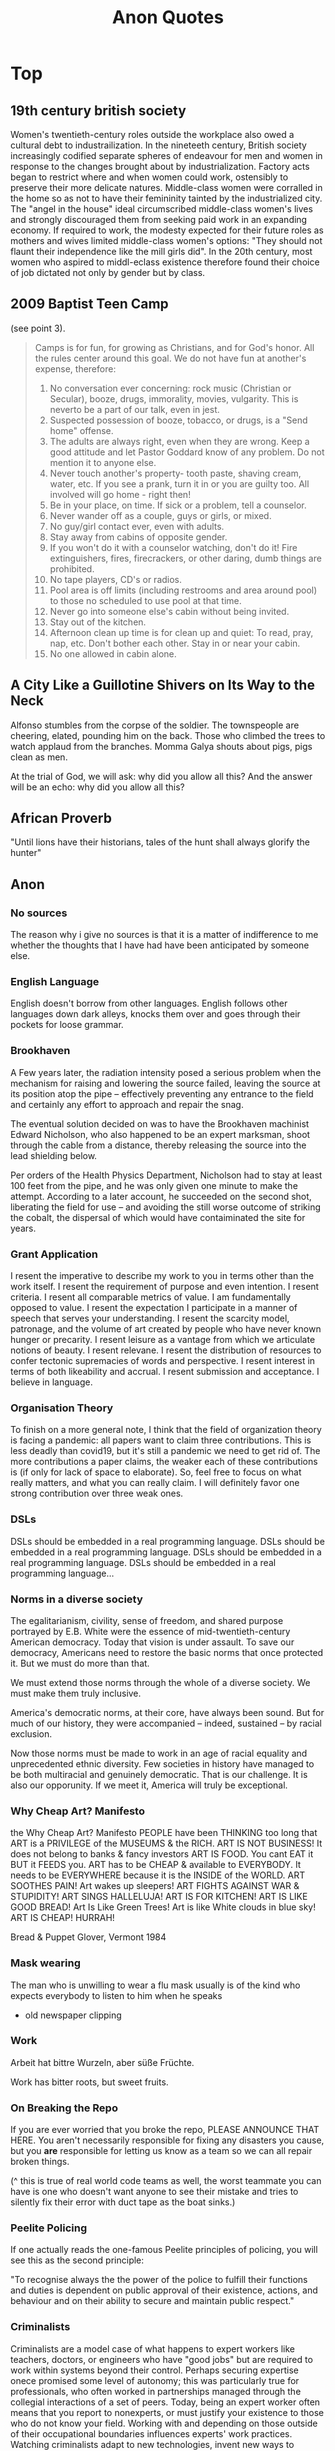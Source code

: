 #+TITLE: Anon Quotes
* Top
** 19th century british society
Women's twentieth-century roles outside the workplace also owed a
cultural debt to industrailization.
In the nineteeth century, British society increasingly codified separate spheres of endeavour for men and women
in response to the changes brought about by industrialization.
Factory acts began to restrict where and when women could work, ostensibly to
preserve their more delicate natures.
Middle-class women were corralled in the home so as not to have their femininity tainted by the industrialized city.
The "angel in the house" ideal circumscribed middle-class women's lives and strongly discouraged them
from seeking paid work in an expanding economy.
If required to work, the modesty expected for their future roles as mothers and wives limited
middle-class women's options:
"They should not flaunt their independence like the mill girls did".
In the 20th century, most women who aspired to middl-eclass existence therefore
found their choice of job dictated not only by gender but by class.
** 2009 Baptist Teen Camp
(see point 3).

#+begin_quote
Camps is for fun, for growing as Christians, and for God's honor.
All the rules center around this goal. We do not have fun at another's expense,
therefore:

1) No conversation ever concerning: rock music (Christian or Secular), booze, drugs, immorality,
   movies, vulgarity. This is neverto be a part of our talk, even in jest.
2) Suspected possession of booze, tobacco, or drugs, is a "Send home" offense.
3) The adults are always right, even when they are wrong. Keep a good attitude
   and let Pastor Goddard know of any problem. Do not mention it to anyone else.
4) Never touch another's property- tooth paste, shaving cream, water, etc.
   If you see a prank, turn it in or you are guilty too.
   All involved will go home - right then!
5) Be in your place, on time. If sick or a problem, tell a counselor.
6) Never wander off as a couple, guys or girls, or mixed.
7) No guy/girl contact ever, even with adults.
8) Stay away from cabins of opposite gender.
9) If you won't do it with a counselor watching, don't do it!
   Fire extinguishers, fires, firecrackers, or other daring, dumb things are prohibited.
10) No tape players, CD's or radios.
11) Pool area is off limits (including restrooms and area around pool) to those no scheduled to use pool
    at that time.
12) Never go into someone else's cabin without being invited.
13) Stay out of the kitchen.
14) Afternoon clean up time is for clean up and quiet: To read, pray, nap, etc.
    Don't bother each other. Stay in or near your cabin.
15) No one allowed in cabin alone.
#+end_quote
** A City Like a Guillotine Shivers on Its Way to the Neck

Alfonso stumbles from the corpse of the soldier. The townspeople are cheering,
elated, pounding him on the back. Those who climbed the trees to watch applaud
from the branches. Momma Galya shouts about pigs, pigs clean as men.

At the trial of God, we will ask: why did you allow all this?
And the answer will be an echo: why did you allow all this?
** African Proverb
"Until lions have their historians, tales of the hunt shall always glorify the hunter"

** Anon
*** No sources
The reason why i give no sources is that it is a matter of indifference to me
whether the thoughts that I have had have been anticipated by someone else.
*** English Language
English doesn't borrow from other languages.
English follows other languages down dark alleys, knocks them over
and goes through their pockets for loose grammar.
*** Brookhaven
A Few years later, the radiation intensity posed a serious problem when the mechanism
for raising and lowering the source failed, leaving the source at its position atop the pipe
-- effectively preventing any entrance to the field and certainly any effort to approach and
repair the snag.

The eventual solution decided on was to have the Brookhaven machinist Edward Nicholson,
who also happened to be an expert marksman, shoot through the cable from a distance, thereby
releasing the source into the lead shielding below.

Per orders of the Health Physics Department, Nicholson had to stay at least 100 feet from the pipe,
and he was only given one minute to make the attempt.
According to a later account, he succeeded on the second shot, liberating the field for use
-- and avoiding the still worse outcome of striking the cobalt, the dispersal of which would
have contaiminated the site for years.

*** Grant Application
I resent the imperative to describe
my work to you in terms other
than the work itself. I resent
the requirement of purpose
and even intention. I resent criteria.
I resent all comparable metrics
of value. I am fundamentally
opposed to value. I resent the expectation
I participate in a manner of speech
that serves your understanding.
I resent the scarcity model,
patronage, and the volume of art
created by people who have never known
hunger or precarity. I resent leisure
as a vantage from which we articulate
notions of beauty. I resent relevane.
I resent the distribution of resources
to confer tectonic supremacies
of words and perspective. I resent interest
in terms of both likeability and accrual.
I resent submission and acceptance.
I believe in language.
*** Organisation Theory
To finish on a more general note,
I think that the field of organization theory is facing a pandemic:
all papers want to claim three contributions.
This is less deadly than covid19, but it's still a pandemic we need to get rid of.
The more contributions a paper claims, the weaker each of these
contributions is (if only for lack of space to elaborate).
So, feel free to focus on what really matters, and what you can really claim.
I will definitely favor one strong contribution over three weak ones.
*** DSLs
DSLs should be embedded in a real programming language.
DSLs should be embedded in a real programming language.
DSLs should be embedded in a real programming language.
DSLs should be embedded in a real programming language...
*** Norms in a diverse society
The egalitarianism, civility, sense of freedom, and shared purpose portrayed by
E.B. White were the essence of mid-twentieth-century American democracy.
Today that vision is under assault. To save our democracy, Americans need to
restore the basic norms that once protected it.
But we must do more than that.

We must extend those norms through the whole of a diverse society.
We must make them truly inclusive.

America's democratic norms, at their core, have always been sound.
But for much of our history, they were accompanied -- indeed, sustained --
by racial exclusion.

Now those norms must be made to work in an age of racial equality
and unprecedented ethnic diversity.
Few societies in history have managed to be both multiracial and genuinely democratic.
That is our challenge.
It is also our opporunity.
If we meet it, America will truly be exceptional.
*** Why Cheap Art? Manifesto
the Why Cheap Art? Manifesto
PEOPLE have been THINKING too long that
ART is a PRIVILEGE of the MUSEUMS & the RICH.
ART IS NOT BUSINESS!
It does not belong to banks & fancy investors
ART IS FOOD.
You cant EAT it BUT it FEEDS you.
ART has to be CHEAP & available to EVERYBODY.
It needs to be EVERYWHERE because it is the INSIDE of the WORLD.
ART SOOTHES PAIN!
Art wakes up sleepers!
ART FIGHTS AGAINST WAR & STUPIDITY!
ART SINGS HALLELUJA!
ART IS FOR KITCHEN!
ART IS LIKE GOOD BREAD!
Art Is Like Green Trees!
Art is like White clouds in blue sky!
ART IS CHEAP!
HURRAH!

Bread & Puppet Glover, Vermont 1984
*** Mask wearing
The man who is unwilling to wear a flu mask usually is of the
kind who expects everybody to listen to him when he speaks
- old newspaper clipping
*** Work
Arbeit hat bittre Wurzeln, aber süße Früchte.

Work has bitter roots, but sweet fruits.
*** On Breaking the Repo
If you are ever worried that you broke the repo,
PLEASE ANNOUNCE THAT HERE.
You aren't necessarily responsible for fixing any disasters you cause,
but you *are* responsible for letting us know as a team so we can all repair broken things.

(^ this is true of real world code teams as well, the worst teammate
you can have is one who doesn't want anyone to see their mistake and tries
to silently fix their error with duct tape as the boat sinks.)

*** Peelite Policing
If one actually reads the one-famous Peelite principles of policing, you
will see this as the second principle:

"To recognise always the the power of the police to fulfill their functions
and duties is dependent on public approval of their existence, actions,
and behaviour and on their ability to secure and maintain public respect."

*** Criminalists
Criminalists are a model case of what happens to expert workers like
teachers, doctors, or engineers who have "good jobs" but are required to
work within systems beyond their control.
Perhaps securing expertise onece promised some level of autonomy;
this was particularly true for professionals, who often worked in partnerships managed
through the collegial interactions of a set of peers.
Today, being an expert worker often means that you report to nonexperts,
or must justify your existence to those who do not know your field.
Working with and depending on those outside of their occupational boundaries influences
experts' work practices.
Watching criminalists adapt to new technologies, invent new ways to communicate
their science, and struggle to show how their subjective yet informed judgements
are better than allegedly objective machines or automated algorithms is valuable;
it offers lessons for other expert workers.
*** Self-consciousness.
'Why don't you wear your influenza mask?'
'I'm afraid I might look funny.'
'Suppose you do. Wouldn't you rather introduce a little comedy into your household than subject it to a tragedy?'

*** Ad Hominem
"when the debate is lost, slander becomes the tool of the losers" - misattributed to socrates.

*** Satire
"Satire requires a clarity of purpose and target lest it be mistaken for and contribute to that which it intends to criticize"
- meme


*** ds9_quote
 "We got a lot of phone calls and lettes, probably more than any other episode I can recall.
Interestingly, most of the phone calls were negative, while most of the letters were positive.
One that I always remember was a call that one of our PAs took.
A man said, 'You're ruining my kids by making them watch two women kiss like that.'
And our PA said, 'Let me ask you a question. Would you have been okay if one of the women had shot the other to death with a phaser and the kids watched that?'
And he said, 'Yes, of course'.
And the PA said, 'Well, maybe you'd better think about who it is that is ruining your kids'. "
 Quote regarding DS9 lesbian kiss.


*** Making progress
"The legendary cellist Pablo Casals was asked why he continued to practice at age 90.
'Because I think I'm making progress' he replied."

*** Debate
"When you debate a person about something that affects them more than it affects you, remember
that it will take a much greater emotional toll on tem than you. For you it make feel like an
academic exercise. For them, it feels like revealing their pain only to have you dismiss their experience
and sometimes their humanity. The fact that you might remain more calm under these circumstances is a
consequence of your privilege, not increased objectivity on your part. Stay Humble."

*** Dying on a hill
"Weird hill to die on, but at least you're dead."

*** Trauma Informed Education
"In this school we are trauma-informed.
We connect before we correct.
We stay curious not furious.
We understand behaviour is communication.
We believe in co-regulation, that children regulate off the adults in their lives.
We think can't - not won't.
We empathise when someone is flipping their lid.
We believe in restoration - not punishment.
We believe that relationships buffer stress and build resilience.
All of us need one another, always.
Resilience means we see you, we hear you, we are with you."

*** Fighting Nazis
"Mother, I've weight the risks which I prefer to living in a world dominated by Nazis."
- Bill, on his headstone.


*** Capitalist Insanity
"Capitalist Insanity: A Scientist prophesies that by the year 2020 the inhabitants of the world
will all be insane. Some of us are inclued to think that today the world is one huge insane asylum,
where the sane are kept in bondage by the insane." - old news clipping

*** Racism
"In 1995 racism may wear a new dress, buy a new pair of boots, but neither it nor its succubus twin
fascism is new or can make anything new. It can only reproduce the environment that supports its
own health: fear, denial and an atmosphere in which its victims have lost the will to fight.
The forces interested in fascist solutions to national problems are not to be found in
one political party or another, or in one or another wing of any single political party.
Democrats have no unsullied history of egalitarianism. Nor are liberals free of domination agendas.
Republicans have housed abolitionists and white supremacists.
Conservative, moderate, liberal; right, left, hard left, far right; religious, secular, socialist-
we must not be bliindsided by these Pepsi-Cola, Coca-Cola labels because the genius of fascism is
that any political structure can host the virus and virtually any developed country can
become a suitable home. Fascism talks ideology, but it is really just marketing -
marketing for power."

*** Videogame Manifesto
"Manifesto:
Make bad videogames
with orbs
where you can get stuck in walls
and fall through floors
that embrace the glitches and bugs
with amateurish hand draw grafix
that explore unexplored emotions
where you can pet animals
and pick flowers
and make friends
with no other goals."


*** The writer, daytime insomniac

Granted, to write is to renounce being in command of oneself or having a proper name,
and at the same time it is not to renounce, but to announce, welcoming without recognition the absent.
Or, it is to be in relation, through words in their absence, with what one cannot remember -
a withness to the unencountered, answerable not only for the void in the subject, but for the subject
as a void, it's disappearance in the imminence of a death which has already taken place,
out of place, any place at all."

*** Kindness
"It pleases me that we may explore kindness with one another," Besarion said. "But do not mistake
my kindness for a gentle nature."

*** Not using the literature to make a point
"I am not about to use literature to make this point. Anyone who is interested can discuss it at length with actual women."

*** When White folks can't defeat you
"When white folks can't defeat you they'll always find some Negro - some boot-licking, butt-licking
buck-dancing, bamboozled, half-baked, half-fried, sissified, punkified, pasteurized, homogenized nigger -
that they can trot out in front of you."

*** Six-inch layer of topsoil
"Despite all our accomplishments we owe our existence to a six-inch layer of topsoil and the fact it rains"


*** Not making political statements
"We weren't making a political statement. == We made a political statement unconsciously."

*** Satan doesnt create evil
When ya find out Satan ain't the one creating evil:
"I form the light and create darkness
I make peace and create evil:
I the Lord do all these things"
- Isaiah 45:7

*** Imaginary Friends and Enemies
Whats Crazier than having an imaginary friend?
Having an Imaginary Enemy.

*** Conservatism
"Conservatism is the dread fear that somewhere, somehow, someone you think is your inferior
is being treated as your equal."


*** Experimental Economics
"We investigate the methodology used in a significant genre of experimental
economics, in which experiments are designed to test theoretical models by
implementing them in a laboratory.
Using two case studies, we argue that such an experiment is a test, not of what the
model says about its target domain, but of generic theoretical components used in the model.
The properties that make a model interesting as a putative explanation of phenomena in its
target domain are not necessarily appropriate for such tests."

*** Restoration is fear of mortality
"Restoration is fear of mortality, or wanting to believe that anything that's broken can return
to how it was."

*** Choosing not to vote
"When you choose not to vote, you allow for the worst people to decide not only your future,
but the future of everyone you love."

*** Humans are born free
"All human beings are born free and equal in dignity and rights".

*** Complicating things
I think we like to complicate things when it is really quite simple;
find what it is that makes you happy and who it is that makes you happy and you're set.
promise.

*** Repeat After Me: I Am Free
Go to work, send your kids to school,
follow fashion, act normal,
walk on the pavement, watch TV.
Save for your old age, obey the law
Repeat after me: I am Free.

*** Writing advice
1) Never open a book with the weather.
2) Avoid Prologues
3) Never use a verb other than "said" to carry dialogue
4) Never use an adverb to modify the verb "said"
5) Keep your exclamation points under control.
6) Never use the words "suddenly" or "all hell broke loose"
7) Use dialect sparingly
8) Avoid Detailed descriptions of characters
9) Same for places and things
10) leave out the parts readers tend to skip

*** Writing Advice 2
1) Never use a metaphor, simile, or other figure of speech which you are used to seeing in pring.
2) Never use a long word where a short one will do.
3) If it is possible to cut a word out, always cut it out.
4) Never use the passive where you can use the active.
5) Never use a foreign phrase, a scientific word or a jargon word if you can think of an everyday English equivalent.
6) Break any of these rules sooner than say anything outright barbarous.


*** Westworld guests
 It’s not about giving the guests what you think they want. That’s simple. The
 guests don’t return for the obvious things we do, the garish things. They come
 back because of the subtleties, the details. They come back because they
 discover something they imagine no one had ever noticed before. Something they
 have fallen in love with. They’re not looking for a story that tells them who
 they are. They already know who they are. They’re here because they want a
 glimpse of who they could be.”
 - [[https://www.kotaku.com.au/2016/10/the-video-game-horror-of-hbos-westworld/][Westworld]]


*** Theory and Practice
 Theory is when you know everything but nothing works.
 Practice is when everything works but no one knows why.
 In our lab, theory and practice are combined: nothing works and nobody knows why.

*** Pronounciation
 Never make fun of someone if they mispronounce a word. It means they learned it by reading.


*** Jewish Apple Pie
Jewish Recipe for Apple Pie
First, fry up some onions and garlic so the kitchen smells like you're cooking


*** You are the books you read
"You are the books you read, the films you watch,
the music you listen to, the people you meet,
the dreams you have, the conversations you engage in.
You are what you take from these.
You are the sound of the ocean, the breath of fresh air,
the brightest light and the darkest corner.
You are a collective of every experience you have had in your life.
You are every single second of every single day.
So drown yourself in a sea of knowledge and existence.
Let the words run through your veins and let the colours fill your mind."


*** Debugging
The activity of “debugging”, or removing bugs from a program, ends when people
get tired of doing it, not when the bugs are removed.
- Datamation, January 15, 1984.

*** Social Distancing is a privilege
"Social Distancing is a privilege. It means you live in a house large enough
to practice it. Hand washing is a privilege too. It means you have access to running water.
Hand Sanitisers are a privilege. It means you have money to buy them.
Lockdowns are a privilege. It means you can afford to be at home.
Most of the ways to ward the Corona off are accessible only to the affluent.
In essence, a disease that was spread by the rich as they flew around the globe
will now kill millions of the poor.
All of us who are practising social distancing and have imposed a lockdown on
ourselves must appreciate how privileged we are.
Many Indians won't be able to do any of this."

*** Latour
About Latour: "The graduate student reader of his work is forced to ask: Are the
politics between people - men and women, colonizer and colonized, elite managers
and rank-and-file workers - the same as the politics between humans and door
hinges?"

*** The Morgue is filled with busy people
The Morgue is filled with people who had busy schedules and were planning to
start living their best lives in a few years. Whatever it is you want to do,
do-it-now. You don't know how much time you have left.

*** Billionaires
"If ... billionaires had simply been content with staying at their 2016
wealth, and had given their one-year gains to the world’s poorest people
instead, then extreme poverty would have been eradicated." GET IT DONE.
[[https://causeandeffect.fm/oxfams-excellent-inequality-report-1822314028][https://causeandeffect.fm/oxfams-excellent-inequality-report-1822314028]]

*** We expect women to work like they don't have children
"we expect women to work like they don't have children, and raise children as if
they don't work."

*** Working with a laptop
"Never have your laptop plugged in while you work. Charge it to 100%, and
when it's about to die, that's when it's time to take a break."

*** People in power and data
"those in power control the means of gathering and distributing data"
https://urbanomnibus.net/2019/09/to-stop-displacement-disclose-the-data/


*** Dystopia is a white people word
"Dystopia is a white people word for 'What if all that shit happened TO US?'"

*** When an oppressed group speaks, We need to Listen.
I'll say it again.
Men don't get to decide what's misogynistic.
Straight people don't get t odecide what's homophobic.
White people don't get to decide what's racist.
Christians don't get to decide what's antsemitic or Islamophobic.
Abled and neurotypical people don't get to decide what's ableist.
Cis people don't get to decide what's transphobic.
Rich people don't get to decide what's classist.
Bottom line: people in positions of privilege don't get to define oppression. If we allow them
to do so, minorities and disadvantaged populations lose their voice and their interests get pushed aside as
unsubstantiated demands.
Activism loses momentum and our society becomes increasingly regressive.

When an oppressed group speaks, we need to listen.
Thats's how we create a progressive society: a community that recognises the need for and actively supports positive change.
*** On Genocide Deniers
This brings us back to the question of why genocide-deniers will devote so much
time to writing texts that cannot withstand scholarly scrutiny, and that merely
succeed in covering the deniers with infamy in the eyes of everyone outside
their tiny denialist circle.  These are the activities of a sect that needs its
own mythes to feed its followers so as to perpetuate itself. Bosnia and Rwanda
are not treated as subjects for genuine scholarly enquiry, but merely episodes
to be incorporated into the mythical narrative.  So long as the sect's followers
continue to imbibe the myths, it does not matter if the rest of the world
despises the sect and its myths.

In this context, the task of genuine genocide scholars is not to struggle to
de-programme the sect's followers - a generally impossible task - but merely to
ensure that their poison is kept out of mainstream discourse on genocide.

*** Tips for reading
If you're having trouble keeping up with the reading for this history class,
here are some tips that may help you read faster and retain more:

1) Read for argument. (write it down).
2) Figure out what details are important by seeing if they align (or strongly conflict) with the argument.
3) Be able to formulate your own response to the reading/argument, using evidence from the text. (you don't have to agree
   with the argument but you should be able to give some specifics to show why you do or don't).
4) Have a sense of what the most important or interesting new thing you learned was. (This can help you see what you've accomplished and helps with memory/retention).

Lastly, reading dense material is a process and you'll get better at it.
Remember too that the class discussion is part of the process that will help you truly "get" what you read, even if you're
still confused right after you finish reading a piece.
*** Hurricane Gentrification
1) Segregate people into flood zones
2) Raise prices so people can't escape
3) Threaten people with deportation and arrest for seeking shelter
4) Ridicule "idiots who stayed" on TV
5) Make a show of pithy relief donations to avoid conversation on wealth inequality
6) Force residents of destroyed poor neighborhoods to move
7) Redevelop, flip properties at a mark up to richer, Whiter residents.
*** Variation on Niemoller's First They Came
I Keep seeing variations on "First they came for the Muslims",
and it bugs me a bit bc i feel like its more like
"First they came for the Black children, and we let them lock them up.
Then they came for the unions, and we dissolved them.
Then they came for the intellectuals and secularists, and we kicked them out of the government.
Then they came for the muslims and we were finally like whoaaaahhhh real nazi shit".
** "daniel"
"I just realized i'd totally play twine games about disillusioned hardy boys.
The mystery of Whoe Ate My Lunch at the Factory.
The Curse of Misreporting Taxes That One Time."

** Facebook
As we've said many times, the documents Six4Three gathered for their baseless case are only part
of the story and are presented in a way that is very misleading without additional context.
We stand by the platform changes we made in 2015 to stop a person from sharing their
friends' data with developers.
Like any business, we had many of internal conversations about the various ways we could build a
sustainable business model for our platform.
But the facts are clear: We've never sold people's data.
** Girl who kissed Timothee Chalamet
“Everyone is asking me if | was kissing Timothée
Chalamet at Coachella, and that is a good
question,” her statement continues. “But a great
question would be asking our world leaders why
the Earth is now losing 1.2 trillion tons of ice each
year due to global warming and why climate crisis
reform has been completely ineffective.”
** On Complex Systems
To Stewart:
A by-the-by: I've noticed that all these complex systems generators (such as 'Life' and 'Boids' (the flocking one) and "The Great Learning') have something in common - just three rules for each.
 And these three rules seem to share a certain similarity of relationship: one rule generates, another reduces, another maintains.
 I suppose it's obvious, really, but perhaps it's not trivial to wonder if those three conditions are all you need to specify in order to create a complex system generator (and then to wonder how those are actually being expressed in complex systems we see around us).
** On Nasa Astronauts
In the Apollo years, NASA sent military test
pilots into space, not poets or preachers;
they came back in possession of
extraordinary knowledge that, by dint of
personality or professional inclination, they
seemed helpless to communicate. As the
Gemini and Apollo astronaut Michael
Collins once put it, “It was not within our
ken to share emotions or to utter
extraneous information.” Asked what it was
like to go to the moon, Apollo 12’s Pete
Conrad replied: “Super! Really enjoyed it!”
** Racial oppression enabled land exploitation on a massive scale.
Racial oppression enabled land exploitation on a massive scale.
During slavery, black slaves pulled profit from the dirt but had no claim to the land.
After the Civil War, freed slaves saw in landownership the possibility of true liberation, but during Reconstruction wealthy whites maintained a virtual monopoly on the soil as lands seized from or abandoned by Confederates were restored to their original owners.
Returning to plantations as sharecroppers, black families descended into a cycle of subsistence farming and debt, while white planters continued to grow rich.
The slave shacks stood, and so did the plantation mansions.

In the early decades of the twentieth century, African-American families seeking freedom and good jobs participated in the Great Migration, moving en masse from the rural South to cities like Chicago, Philadelphia, and Milwaukee.
When they arrived in those cities, they were crowded into urban ghettos, and the vast majority depended on landlords for housing.
Ghetto landlords had a segregated and captive tenant base and had nothing to gain by improving their run-down houses.
They began dividing their properties into small "kitchenette" units, throwing up so many plywood walls their apartments resembled "rabbit warrens".
Many houses lacked heating and complete plumbing.
So black families cooked and ate in winter coats and relieved themselves in outhouses or homemade toilets.
They came to know well the sound of the tuberculosis cough.
In 1930, the death rate for Milwaukee's blacks was nearly 60 percent higher than the citywide rate, due in large part to poor housing conditions.
For the first time in the history of America, New Deal policies made homeownership a real possibility for white families.

...

Maybe it began in the late fifteenth century, the weaponry of war to blame.
With the invention of the iron cannonball, cities could no longer rely on moats and modest ramparts to fend off attack.
Complicated systems of defense had to be constructed and cities had to grow vertically behind high walls. Old Geneva and Paris saw tenements climb six stories.
Edinburgh boasted of tenements twice as high.
While agrarian families were driven from the land to increasingly congested cities, the competition for space drove up land values and rents.
Urban landlords quickly realized that piles of money could be made by creating slums: "maximum profits came, not from providing first-class accommodations for those who could well afford them... but from crowded slum accommodations, for those whose pennies were scarcer than the rich man's pounds."
Beginning in the sixteenth century, slum housing would be reserved not only for outcasts, beggars, and thieves but for a large segment of the population.

During its rapid period of urbanization, America imported this model.
Colonial proprietors adopted the institutions and laws of England's landed gentry, including the doctrine of absolute liability for rent, which held tenants unequivocally responsible for payments even in the event of fire or flood.
Throughout the eighteenth and nineteenth centuries, America's poor lived in cellars, attics, cattle sheds, and windowless rooms that held multiple families.
Some slums were cut off from basic municipal services and local wells; so families begged for water in other parts of town.
Rents continued to rise as living conditions deteriorated.
Soon, many families could not afford their housing.

** Racism
"He yelled 'Get out of my country', withnesses say, and then shot 2 men from India, killing one"

** Risking the Soverignty of our own stories.


Risking the sovereignty of our own stories.
What if the practice of referencing, sourcing, and crediting is always
bursting with intellectual life and takes us outside ourselves?
What if we read outside ourselves not for ourselves but to actively unknow ourselves,
to unhinge, and thus come to know each other, intellectually, inside and outside the academy,
as collaborators of collective and generous and capacious stories?
Unknowing ourselves.

The unhinging opens up a different conversation about why we
do what we do, here, in this place, that despises us—not focusing on
reparation of the self, alone, but instead sharing information and stories and
resources to build the capacity for social change.

Alternative outcomes.

The unhinging, unknowing ourselves, opens up learning processes that
are uninterested in a self that is economized by citations.
And still, displacing the self, unknowing who we are, is awful:
it is indeterminate and unpredictable and lonely.
Togetherness can be difficult and lonely, too.

** schools and bombers
It will be a great day when our schools get all the money they need and the
air force has to hold a bake sale to buy a bomber.
** Speaking with the young on hitler
For us to speak with the young becomes ever more difficult.
We see it as a duty and, at the same time, as a risk: the risk of appearing anachronistic, of not being listened to.
We must be listened to: above and beyond our personal experiences, we have collectively witnessed a fundamental, unexpected event, fundamental precisely because unexpected, not foreseen by anyone.
It took place in the teeth of all forecasts; it happened in Europe; incredibly, it happened that an entire civilized people, just issued from the fervid cultural flowering of Weimar, followed a buffoon whose figure today inspires laughter, and yet Adolf Hitler wa obeyed and his praises were sung right up to the catastrophe.
It happened, therefore it can happen again: this i the core of what we have to say.
** The IRA
(now an inspirational facebook quote)
We only need to be lucky once.
You need to be lucky every time.
** The Modes of categorisation and bureaucracy
The modes of categorisation and bureaucracy which allowed colonial powers
to efficiently extract resources from the colonised gave rise to the technology
which powers video games. We design games in the afterlife of empire, with
tools that have been used to subjugate and annihilate. The pleasures of
naming, categorisation and collecting are deeply embedded into the
normative design frameworks of the video game. Management sims and
Tycoon-style games are about the effective bureaucratic deployment of
resources.

Even when games turn away from designs of violent domination
they often replicate other imperialist pleasures: the museum, the explorer, the
merchant, the scientist, the bureaucrat. Assassins Creed: Origins
demonstrates this beautifully: the enemies can be turned off, and the
gorgeously designed and imagined spaces turned into a virtual museum,
complete with tours. We can switch between the battleground and the
museum with an airy gesture, revealing them both as connected imperial
modes of play. Underneath the cobblestones, not the beach — but the
playground.
** Unfortuate description of suspects
Casey White stands 6 feet 9 inches and weighs approximately 330 pounds. He has brown hair and hazel
eyes. He should be considered armed and dangerous.

Vicky White is 5 feet 5 inches and weighs approximately 145 pounds. She has blond hair and brown eyes
and reportedly has a waddling gait.
** Walter Plecker was an asshole

In the 1920s, he was registrar of Virginia’s Bureau of Vital Sta-
tistics, the state government office that controlled birth, death,
marriage, and divorce records (http://bkaprt.com/eia/00-01/). As
a frothing-at-the-mouth white supremacist, Plecker was terri-
fied of interracial marriage. Its very existence, he insisted, was
the result of poor categorization: white people were marrying
non-white people only because the government hadn’t labeled
them “correctly.”

Plecker decided that he could use bureaucracy to change this,
and he was right: all he had to do was relabel Virginia’s racial
categories, and racist laws took care of the rest. He reduced the
number of racial identity categories to just two, then altered and
enforced documentation to reflect his definitions.

This meant that a very small and specific group of people
were labeled white, and everyone who fell outside of Plecker’s
narrow view were not—and their lives changed accordingly.
The government saw them differently, identified them dif-
ferently, treated them differently. They no longer had access
to the same public spaces, the same schools, the same ser-
vices and safety nets afforded to white people. Marriages were
invalidated. Children were separated from parents. Virginians
lost agency over who they were—all because Walter Plecker
changed a label.

Changing a label is a design decision—one calculated, in this
case, to disenfranchise specific human beings.

Now, most of us don’t have Walter Plecker’s job. We are,
instead, designers, developers, copywriters, strategists. We
work on the web, and we may not think our work carries that
same weight.

I’m here to argue that it does. Whatever our role, we are
designers of information. Our choices alter the presentation
and flow of human knowledge. We control how people find,
understand, and use information in every facet of their lives.

We must be very, very careful.
** When I Write RPGS
When I Write RPGS, I don't just design them for gamers,
I design them for farmers.

Specifically, I design them for my younger brother - a western PA cattle farmer
who's never played an RPG I haven't handed him.
He doesn't have time for (or interest in) complex players' handbooks and he
doesn't own any "weird dice", but he's always one of the best players at my table
because he's a natural storyteller.
It's just a matter of getting the story started, adding some twitsts, and watching him be surprised by his own creativity.

Possible worlds is the culmination of that design ethos.
Pulling from years of design and publishing experience, I'vev written these games with
first-time, long-time, and diverse players in mind.
Each game in this collection is simple enough to be played with zero preparation
but robust enough to run hundreds of times and never get the same story twice
- all small enough to fit in your back pocket.
